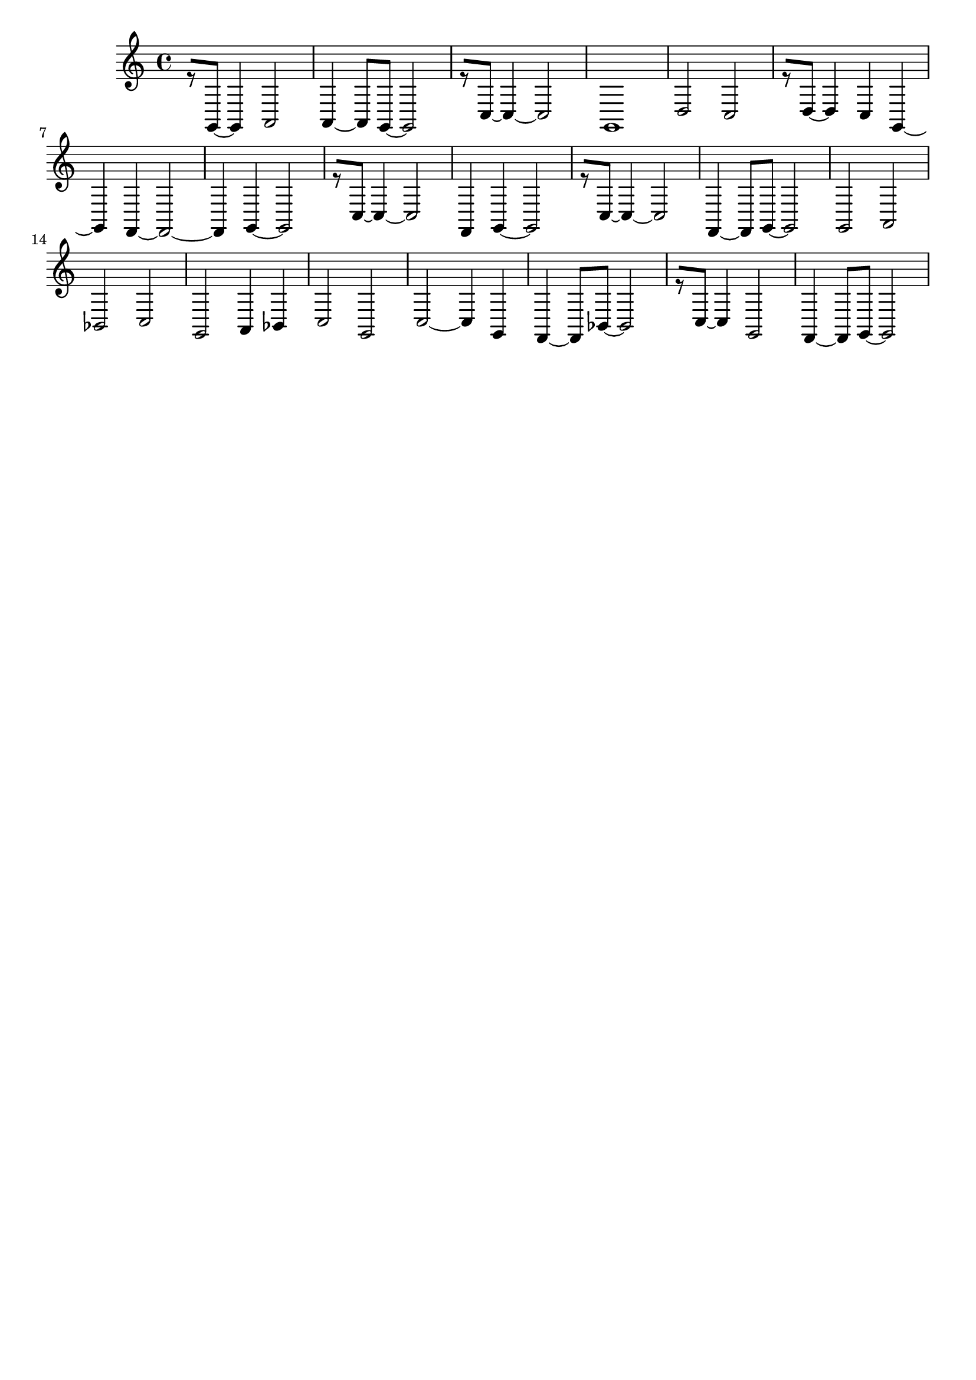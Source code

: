 \version "2.19.82"
\language "english"

\header {
    tagline = ##f
}

\layout {}

\paper {}

\score {
    {
        r8
        [
        g,8
        ~
        ]
        g,4
        a,2
        a,4
        ~
        a,8
        [
        g,8
        ~
        ]
        g,2
        r8
        [
        c8
        ~
        ]
        c4
        ~
        c2
        g,1
        d2
        c2
        r8
        [
        d8
        ~
        ]
        d4
        c4
        g,4
        ~
        g,4
        f,4
        ~
        f,2
        ~
        f,4
        g,4
        ~
        g,2
        r8
        [
        c8
        ~
        ]
        c4
        ~
        c2
        f,4
        g,4
        ~
        g,2
        r8
        [
        c8
        ~
        ]
        c4
        ~
        c2
        f,4
        ~
        f,8
        [
        g,8
        ~
        ]
        g,2
        g,2
        a,2
        bf,2
        c2
        g,2
        a,4
        bf,4
        c2
        g,2
        c2
        ~
        c4
        g,4
        f,4
        ~
        f,8
        [
        bf,8
        ~
        ]
        bf,2
        r8
        [
        c8
        ~
        ]
        c4
        g,2
        f,4
        ~
        f,8
        [
        g,8
        ~
        ]
        g,2
    }
}
